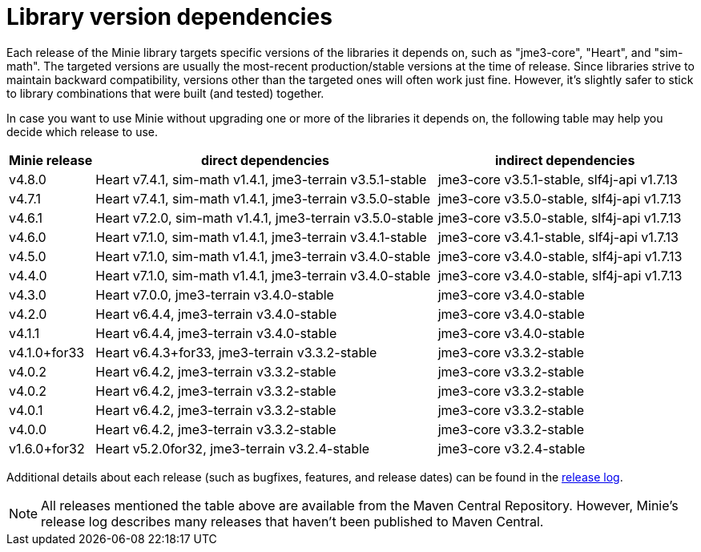 = Library version dependencies

Each release of the Minie library targets specific versions
of the libraries it depends on, such as "jme3-core", "Heart", and "sim-math".
The targeted versions are usually
the most-recent production/stable versions at the time of release.
Since libraries strive to maintain backward compatibility,
versions other than the targeted ones will often work just fine.
However, it's slightly safer
to stick to library combinations that were built (and tested) together.

In case you want to use Minie
without upgrading one or more of the libraries it depends on,
the following table may help you decide which release to use.

[cols="1,4,3",grid="none"]
|===
|Minie release |direct dependencies |indirect dependencies

|v4.8.0
|Heart v7.4.1, sim-math v1.4.1, jme3-terrain v3.5.1-stable
|jme3-core v3.5.1-stable, slf4j-api v1.7.13

|v4.7.1
|Heart v7.4.1, sim-math v1.4.1, jme3-terrain v3.5.0-stable
|jme3-core v3.5.0-stable, slf4j-api v1.7.13

|v4.6.1
|Heart v7.2.0, sim-math v1.4.1, jme3-terrain v3.5.0-stable
|jme3-core v3.5.0-stable, slf4j-api v1.7.13

|v4.6.0
|Heart v7.1.0, sim-math v1.4.1, jme3-terrain v3.4.1-stable
|jme3-core v3.4.1-stable, slf4j-api v1.7.13

|v4.5.0
|Heart v7.1.0, sim-math v1.4.1, jme3-terrain v3.4.0-stable
|jme3-core v3.4.0-stable, slf4j-api v1.7.13

|v4.4.0
|Heart v7.1.0, sim-math v1.4.1, jme3-terrain v3.4.0-stable
|jme3-core v3.4.0-stable, slf4j-api v1.7.13

|v4.3.0
|Heart v7.0.0, jme3-terrain v3.4.0-stable
|jme3-core v3.4.0-stable

|v4.2.0
|Heart v6.4.4, jme3-terrain v3.4.0-stable
|jme3-core v3.4.0-stable

|v4.1.1
|Heart v6.4.4, jme3-terrain v3.4.0-stable
|jme3-core v3.4.0-stable

|v4.1.0+for33
|Heart v6.4.3+for33, jme3-terrain v3.3.2-stable
|jme3-core v3.3.2-stable

|v4.0.2
|Heart v6.4.2, jme3-terrain v3.3.2-stable
|jme3-core v3.3.2-stable

|v4.0.2
|Heart v6.4.2, jme3-terrain v3.3.2-stable
|jme3-core v3.3.2-stable

|v4.0.1
|Heart v6.4.2, jme3-terrain v3.3.2-stable
|jme3-core v3.3.2-stable

|v4.0.0
|Heart v6.4.2, jme3-terrain v3.3.2-stable
|jme3-core v3.3.2-stable

|v1.6.0+for32
|Heart v5.2.0for32, jme3-terrain v3.2.4-stable
|jme3-core v3.2.4-stable

|===

Additional details about each release
(such as bugfixes, features, and release dates) can be found in the
https://github.com/stephengold/Minie/blob/master/MinieLibrary/release-notes.md[release log].

NOTE: All releases mentioned the table above
are available from the Maven Central Repository.
However, Minie's release log describes many releases
that haven't been published to Maven Central.
